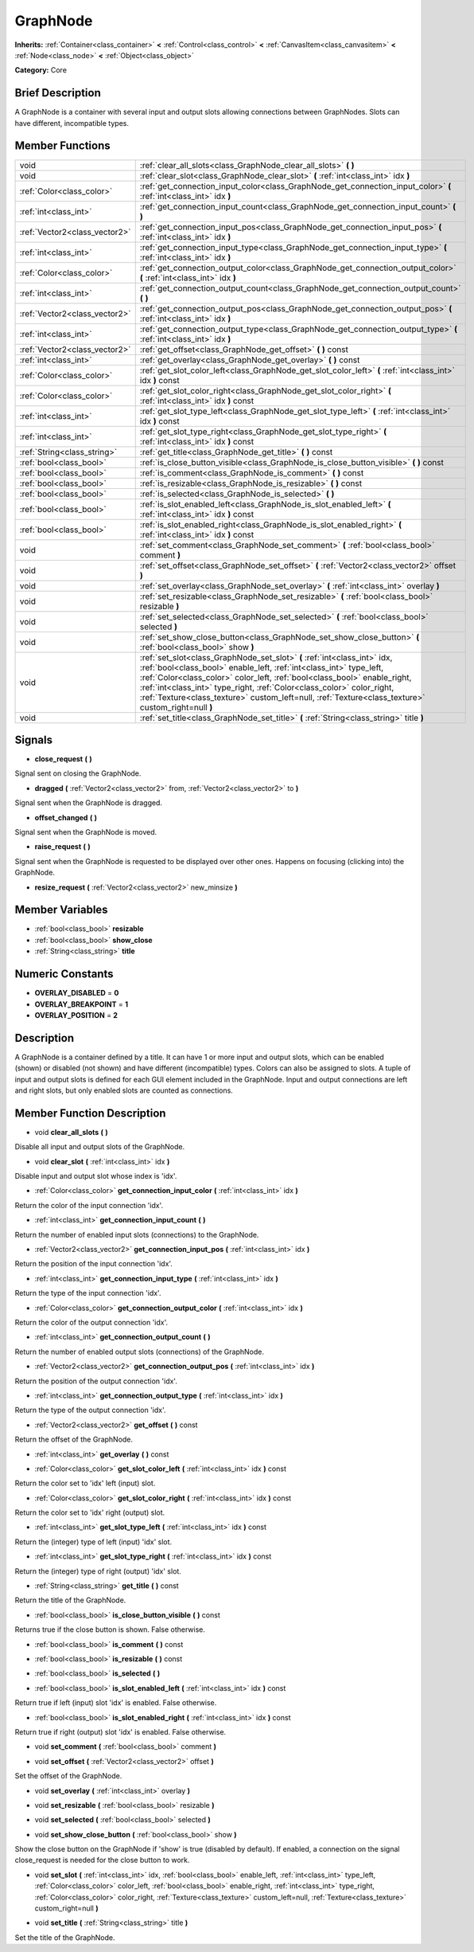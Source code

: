 .. Generated automatically by doc/tools/makerst.py in Godot's source tree.
.. DO NOT EDIT THIS FILE, but the doc/base/classes.xml source instead.

.. _class_GraphNode:

GraphNode
=========

**Inherits:** :ref:`Container<class_container>` **<** :ref:`Control<class_control>` **<** :ref:`CanvasItem<class_canvasitem>` **<** :ref:`Node<class_node>` **<** :ref:`Object<class_object>`

**Category:** Core

Brief Description
-----------------

A GraphNode is a container with several input and output slots allowing connections between GraphNodes. Slots can have different, incompatible types.

Member Functions
----------------

+--------------------------------+---------------------------------------------------------------------------------------------------------------------------------------------------------------------------------------------------------------------------------------------------------------------------------------------------------------------------------------------------------------------------------------------------------------+
| void                           | :ref:`clear_all_slots<class_GraphNode_clear_all_slots>`  **(** **)**                                                                                                                                                                                                                                                                                                                                          |
+--------------------------------+---------------------------------------------------------------------------------------------------------------------------------------------------------------------------------------------------------------------------------------------------------------------------------------------------------------------------------------------------------------------------------------------------------------+
| void                           | :ref:`clear_slot<class_GraphNode_clear_slot>`  **(** :ref:`int<class_int>` idx  **)**                                                                                                                                                                                                                                                                                                                         |
+--------------------------------+---------------------------------------------------------------------------------------------------------------------------------------------------------------------------------------------------------------------------------------------------------------------------------------------------------------------------------------------------------------------------------------------------------------+
| :ref:`Color<class_color>`      | :ref:`get_connection_input_color<class_GraphNode_get_connection_input_color>`  **(** :ref:`int<class_int>` idx  **)**                                                                                                                                                                                                                                                                                         |
+--------------------------------+---------------------------------------------------------------------------------------------------------------------------------------------------------------------------------------------------------------------------------------------------------------------------------------------------------------------------------------------------------------------------------------------------------------+
| :ref:`int<class_int>`          | :ref:`get_connection_input_count<class_GraphNode_get_connection_input_count>`  **(** **)**                                                                                                                                                                                                                                                                                                                    |
+--------------------------------+---------------------------------------------------------------------------------------------------------------------------------------------------------------------------------------------------------------------------------------------------------------------------------------------------------------------------------------------------------------------------------------------------------------+
| :ref:`Vector2<class_vector2>`  | :ref:`get_connection_input_pos<class_GraphNode_get_connection_input_pos>`  **(** :ref:`int<class_int>` idx  **)**                                                                                                                                                                                                                                                                                             |
+--------------------------------+---------------------------------------------------------------------------------------------------------------------------------------------------------------------------------------------------------------------------------------------------------------------------------------------------------------------------------------------------------------------------------------------------------------+
| :ref:`int<class_int>`          | :ref:`get_connection_input_type<class_GraphNode_get_connection_input_type>`  **(** :ref:`int<class_int>` idx  **)**                                                                                                                                                                                                                                                                                           |
+--------------------------------+---------------------------------------------------------------------------------------------------------------------------------------------------------------------------------------------------------------------------------------------------------------------------------------------------------------------------------------------------------------------------------------------------------------+
| :ref:`Color<class_color>`      | :ref:`get_connection_output_color<class_GraphNode_get_connection_output_color>`  **(** :ref:`int<class_int>` idx  **)**                                                                                                                                                                                                                                                                                       |
+--------------------------------+---------------------------------------------------------------------------------------------------------------------------------------------------------------------------------------------------------------------------------------------------------------------------------------------------------------------------------------------------------------------------------------------------------------+
| :ref:`int<class_int>`          | :ref:`get_connection_output_count<class_GraphNode_get_connection_output_count>`  **(** **)**                                                                                                                                                                                                                                                                                                                  |
+--------------------------------+---------------------------------------------------------------------------------------------------------------------------------------------------------------------------------------------------------------------------------------------------------------------------------------------------------------------------------------------------------------------------------------------------------------+
| :ref:`Vector2<class_vector2>`  | :ref:`get_connection_output_pos<class_GraphNode_get_connection_output_pos>`  **(** :ref:`int<class_int>` idx  **)**                                                                                                                                                                                                                                                                                           |
+--------------------------------+---------------------------------------------------------------------------------------------------------------------------------------------------------------------------------------------------------------------------------------------------------------------------------------------------------------------------------------------------------------------------------------------------------------+
| :ref:`int<class_int>`          | :ref:`get_connection_output_type<class_GraphNode_get_connection_output_type>`  **(** :ref:`int<class_int>` idx  **)**                                                                                                                                                                                                                                                                                         |
+--------------------------------+---------------------------------------------------------------------------------------------------------------------------------------------------------------------------------------------------------------------------------------------------------------------------------------------------------------------------------------------------------------------------------------------------------------+
| :ref:`Vector2<class_vector2>`  | :ref:`get_offset<class_GraphNode_get_offset>`  **(** **)** const                                                                                                                                                                                                                                                                                                                                              |
+--------------------------------+---------------------------------------------------------------------------------------------------------------------------------------------------------------------------------------------------------------------------------------------------------------------------------------------------------------------------------------------------------------------------------------------------------------+
| :ref:`int<class_int>`          | :ref:`get_overlay<class_GraphNode_get_overlay>`  **(** **)** const                                                                                                                                                                                                                                                                                                                                            |
+--------------------------------+---------------------------------------------------------------------------------------------------------------------------------------------------------------------------------------------------------------------------------------------------------------------------------------------------------------------------------------------------------------------------------------------------------------+
| :ref:`Color<class_color>`      | :ref:`get_slot_color_left<class_GraphNode_get_slot_color_left>`  **(** :ref:`int<class_int>` idx  **)** const                                                                                                                                                                                                                                                                                                 |
+--------------------------------+---------------------------------------------------------------------------------------------------------------------------------------------------------------------------------------------------------------------------------------------------------------------------------------------------------------------------------------------------------------------------------------------------------------+
| :ref:`Color<class_color>`      | :ref:`get_slot_color_right<class_GraphNode_get_slot_color_right>`  **(** :ref:`int<class_int>` idx  **)** const                                                                                                                                                                                                                                                                                               |
+--------------------------------+---------------------------------------------------------------------------------------------------------------------------------------------------------------------------------------------------------------------------------------------------------------------------------------------------------------------------------------------------------------------------------------------------------------+
| :ref:`int<class_int>`          | :ref:`get_slot_type_left<class_GraphNode_get_slot_type_left>`  **(** :ref:`int<class_int>` idx  **)** const                                                                                                                                                                                                                                                                                                   |
+--------------------------------+---------------------------------------------------------------------------------------------------------------------------------------------------------------------------------------------------------------------------------------------------------------------------------------------------------------------------------------------------------------------------------------------------------------+
| :ref:`int<class_int>`          | :ref:`get_slot_type_right<class_GraphNode_get_slot_type_right>`  **(** :ref:`int<class_int>` idx  **)** const                                                                                                                                                                                                                                                                                                 |
+--------------------------------+---------------------------------------------------------------------------------------------------------------------------------------------------------------------------------------------------------------------------------------------------------------------------------------------------------------------------------------------------------------------------------------------------------------+
| :ref:`String<class_string>`    | :ref:`get_title<class_GraphNode_get_title>`  **(** **)** const                                                                                                                                                                                                                                                                                                                                                |
+--------------------------------+---------------------------------------------------------------------------------------------------------------------------------------------------------------------------------------------------------------------------------------------------------------------------------------------------------------------------------------------------------------------------------------------------------------+
| :ref:`bool<class_bool>`        | :ref:`is_close_button_visible<class_GraphNode_is_close_button_visible>`  **(** **)** const                                                                                                                                                                                                                                                                                                                    |
+--------------------------------+---------------------------------------------------------------------------------------------------------------------------------------------------------------------------------------------------------------------------------------------------------------------------------------------------------------------------------------------------------------------------------------------------------------+
| :ref:`bool<class_bool>`        | :ref:`is_comment<class_GraphNode_is_comment>`  **(** **)** const                                                                                                                                                                                                                                                                                                                                              |
+--------------------------------+---------------------------------------------------------------------------------------------------------------------------------------------------------------------------------------------------------------------------------------------------------------------------------------------------------------------------------------------------------------------------------------------------------------+
| :ref:`bool<class_bool>`        | :ref:`is_resizable<class_GraphNode_is_resizable>`  **(** **)** const                                                                                                                                                                                                                                                                                                                                          |
+--------------------------------+---------------------------------------------------------------------------------------------------------------------------------------------------------------------------------------------------------------------------------------------------------------------------------------------------------------------------------------------------------------------------------------------------------------+
| :ref:`bool<class_bool>`        | :ref:`is_selected<class_GraphNode_is_selected>`  **(** **)**                                                                                                                                                                                                                                                                                                                                                  |
+--------------------------------+---------------------------------------------------------------------------------------------------------------------------------------------------------------------------------------------------------------------------------------------------------------------------------------------------------------------------------------------------------------------------------------------------------------+
| :ref:`bool<class_bool>`        | :ref:`is_slot_enabled_left<class_GraphNode_is_slot_enabled_left>`  **(** :ref:`int<class_int>` idx  **)** const                                                                                                                                                                                                                                                                                               |
+--------------------------------+---------------------------------------------------------------------------------------------------------------------------------------------------------------------------------------------------------------------------------------------------------------------------------------------------------------------------------------------------------------------------------------------------------------+
| :ref:`bool<class_bool>`        | :ref:`is_slot_enabled_right<class_GraphNode_is_slot_enabled_right>`  **(** :ref:`int<class_int>` idx  **)** const                                                                                                                                                                                                                                                                                             |
+--------------------------------+---------------------------------------------------------------------------------------------------------------------------------------------------------------------------------------------------------------------------------------------------------------------------------------------------------------------------------------------------------------------------------------------------------------+
| void                           | :ref:`set_comment<class_GraphNode_set_comment>`  **(** :ref:`bool<class_bool>` comment  **)**                                                                                                                                                                                                                                                                                                                 |
+--------------------------------+---------------------------------------------------------------------------------------------------------------------------------------------------------------------------------------------------------------------------------------------------------------------------------------------------------------------------------------------------------------------------------------------------------------+
| void                           | :ref:`set_offset<class_GraphNode_set_offset>`  **(** :ref:`Vector2<class_vector2>` offset  **)**                                                                                                                                                                                                                                                                                                              |
+--------------------------------+---------------------------------------------------------------------------------------------------------------------------------------------------------------------------------------------------------------------------------------------------------------------------------------------------------------------------------------------------------------------------------------------------------------+
| void                           | :ref:`set_overlay<class_GraphNode_set_overlay>`  **(** :ref:`int<class_int>` overlay  **)**                                                                                                                                                                                                                                                                                                                   |
+--------------------------------+---------------------------------------------------------------------------------------------------------------------------------------------------------------------------------------------------------------------------------------------------------------------------------------------------------------------------------------------------------------------------------------------------------------+
| void                           | :ref:`set_resizable<class_GraphNode_set_resizable>`  **(** :ref:`bool<class_bool>` resizable  **)**                                                                                                                                                                                                                                                                                                           |
+--------------------------------+---------------------------------------------------------------------------------------------------------------------------------------------------------------------------------------------------------------------------------------------------------------------------------------------------------------------------------------------------------------------------------------------------------------+
| void                           | :ref:`set_selected<class_GraphNode_set_selected>`  **(** :ref:`bool<class_bool>` selected  **)**                                                                                                                                                                                                                                                                                                              |
+--------------------------------+---------------------------------------------------------------------------------------------------------------------------------------------------------------------------------------------------------------------------------------------------------------------------------------------------------------------------------------------------------------------------------------------------------------+
| void                           | :ref:`set_show_close_button<class_GraphNode_set_show_close_button>`  **(** :ref:`bool<class_bool>` show  **)**                                                                                                                                                                                                                                                                                                |
+--------------------------------+---------------------------------------------------------------------------------------------------------------------------------------------------------------------------------------------------------------------------------------------------------------------------------------------------------------------------------------------------------------------------------------------------------------+
| void                           | :ref:`set_slot<class_GraphNode_set_slot>`  **(** :ref:`int<class_int>` idx, :ref:`bool<class_bool>` enable_left, :ref:`int<class_int>` type_left, :ref:`Color<class_color>` color_left, :ref:`bool<class_bool>` enable_right, :ref:`int<class_int>` type_right, :ref:`Color<class_color>` color_right, :ref:`Texture<class_texture>` custom_left=null, :ref:`Texture<class_texture>` custom_right=null  **)** |
+--------------------------------+---------------------------------------------------------------------------------------------------------------------------------------------------------------------------------------------------------------------------------------------------------------------------------------------------------------------------------------------------------------------------------------------------------------+
| void                           | :ref:`set_title<class_GraphNode_set_title>`  **(** :ref:`String<class_string>` title  **)**                                                                                                                                                                                                                                                                                                                   |
+--------------------------------+---------------------------------------------------------------------------------------------------------------------------------------------------------------------------------------------------------------------------------------------------------------------------------------------------------------------------------------------------------------------------------------------------------------+

Signals
-------

-  **close_request**  **(** **)**
Signal sent on closing the GraphNode.

-  **dragged**  **(** :ref:`Vector2<class_vector2>` from, :ref:`Vector2<class_vector2>` to  **)**
Signal sent when the GraphNode is dragged.

-  **offset_changed**  **(** **)**
Signal sent when the GraphNode is moved.

-  **raise_request**  **(** **)**
Signal sent when the GraphNode is requested to be displayed over other ones. Happens on focusing (clicking into) the GraphNode.

-  **resize_request**  **(** :ref:`Vector2<class_vector2>` new_minsize  **)**

Member Variables
----------------

- :ref:`bool<class_bool>` **resizable**
- :ref:`bool<class_bool>` **show_close**
- :ref:`String<class_string>` **title**

Numeric Constants
-----------------

- **OVERLAY_DISABLED** = **0**
- **OVERLAY_BREAKPOINT** = **1**
- **OVERLAY_POSITION** = **2**

Description
-----------

A GraphNode is a container defined by a title. It can have 1 or more input and output slots, which can be enabled (shown) or disabled (not shown) and have different (incompatible) types. Colors can also be assigned to slots. A tuple of input and output slots is defined for each GUI element included in the GraphNode. Input and output connections are left and right slots, but only enabled slots are counted as connections.

Member Function Description
---------------------------

.. _class_GraphNode_clear_all_slots:

- void  **clear_all_slots**  **(** **)**

Disable all input and output slots of the GraphNode.

.. _class_GraphNode_clear_slot:

- void  **clear_slot**  **(** :ref:`int<class_int>` idx  **)**

Disable input and output slot whose index is 'idx'.

.. _class_GraphNode_get_connection_input_color:

- :ref:`Color<class_color>`  **get_connection_input_color**  **(** :ref:`int<class_int>` idx  **)**

Return the color of the input connection 'idx'.

.. _class_GraphNode_get_connection_input_count:

- :ref:`int<class_int>`  **get_connection_input_count**  **(** **)**

Return the number of enabled input slots (connections) to the GraphNode.

.. _class_GraphNode_get_connection_input_pos:

- :ref:`Vector2<class_vector2>`  **get_connection_input_pos**  **(** :ref:`int<class_int>` idx  **)**

Return the position of the input connection 'idx'.

.. _class_GraphNode_get_connection_input_type:

- :ref:`int<class_int>`  **get_connection_input_type**  **(** :ref:`int<class_int>` idx  **)**

Return the type of the input connection 'idx'.

.. _class_GraphNode_get_connection_output_color:

- :ref:`Color<class_color>`  **get_connection_output_color**  **(** :ref:`int<class_int>` idx  **)**

Return the color of the output connection 'idx'.

.. _class_GraphNode_get_connection_output_count:

- :ref:`int<class_int>`  **get_connection_output_count**  **(** **)**

Return the number of enabled output slots (connections) of the GraphNode.

.. _class_GraphNode_get_connection_output_pos:

- :ref:`Vector2<class_vector2>`  **get_connection_output_pos**  **(** :ref:`int<class_int>` idx  **)**

Return the position of the output connection 'idx'.

.. _class_GraphNode_get_connection_output_type:

- :ref:`int<class_int>`  **get_connection_output_type**  **(** :ref:`int<class_int>` idx  **)**

Return the type of the output connection 'idx'.

.. _class_GraphNode_get_offset:

- :ref:`Vector2<class_vector2>`  **get_offset**  **(** **)** const

Return the offset of the GraphNode.

.. _class_GraphNode_get_overlay:

- :ref:`int<class_int>`  **get_overlay**  **(** **)** const

.. _class_GraphNode_get_slot_color_left:

- :ref:`Color<class_color>`  **get_slot_color_left**  **(** :ref:`int<class_int>` idx  **)** const

Return the color set to 'idx' left (input) slot.

.. _class_GraphNode_get_slot_color_right:

- :ref:`Color<class_color>`  **get_slot_color_right**  **(** :ref:`int<class_int>` idx  **)** const

Return the color set to 'idx' right (output) slot.

.. _class_GraphNode_get_slot_type_left:

- :ref:`int<class_int>`  **get_slot_type_left**  **(** :ref:`int<class_int>` idx  **)** const

Return the (integer) type of left (input) 'idx' slot.

.. _class_GraphNode_get_slot_type_right:

- :ref:`int<class_int>`  **get_slot_type_right**  **(** :ref:`int<class_int>` idx  **)** const

Return the (integer) type of right (output) 'idx' slot.

.. _class_GraphNode_get_title:

- :ref:`String<class_string>`  **get_title**  **(** **)** const

Return the title of the GraphNode.

.. _class_GraphNode_is_close_button_visible:

- :ref:`bool<class_bool>`  **is_close_button_visible**  **(** **)** const

Returns true if the close button is shown. False otherwise.

.. _class_GraphNode_is_comment:

- :ref:`bool<class_bool>`  **is_comment**  **(** **)** const

.. _class_GraphNode_is_resizable:

- :ref:`bool<class_bool>`  **is_resizable**  **(** **)** const

.. _class_GraphNode_is_selected:

- :ref:`bool<class_bool>`  **is_selected**  **(** **)**

.. _class_GraphNode_is_slot_enabled_left:

- :ref:`bool<class_bool>`  **is_slot_enabled_left**  **(** :ref:`int<class_int>` idx  **)** const

Return true if left (input) slot 'idx' is enabled. False otherwise.

.. _class_GraphNode_is_slot_enabled_right:

- :ref:`bool<class_bool>`  **is_slot_enabled_right**  **(** :ref:`int<class_int>` idx  **)** const

Return true if right (output) slot 'idx' is enabled. False otherwise.

.. _class_GraphNode_set_comment:

- void  **set_comment**  **(** :ref:`bool<class_bool>` comment  **)**

.. _class_GraphNode_set_offset:

- void  **set_offset**  **(** :ref:`Vector2<class_vector2>` offset  **)**

Set the offset of the GraphNode.

.. _class_GraphNode_set_overlay:

- void  **set_overlay**  **(** :ref:`int<class_int>` overlay  **)**

.. _class_GraphNode_set_resizable:

- void  **set_resizable**  **(** :ref:`bool<class_bool>` resizable  **)**

.. _class_GraphNode_set_selected:

- void  **set_selected**  **(** :ref:`bool<class_bool>` selected  **)**

.. _class_GraphNode_set_show_close_button:

- void  **set_show_close_button**  **(** :ref:`bool<class_bool>` show  **)**

Show the close button on the GraphNode if 'show' is true (disabled by default). If enabled, a connection on the signal close_request is needed for the close button to work.

.. _class_GraphNode_set_slot:

- void  **set_slot**  **(** :ref:`int<class_int>` idx, :ref:`bool<class_bool>` enable_left, :ref:`int<class_int>` type_left, :ref:`Color<class_color>` color_left, :ref:`bool<class_bool>` enable_right, :ref:`int<class_int>` type_right, :ref:`Color<class_color>` color_right, :ref:`Texture<class_texture>` custom_left=null, :ref:`Texture<class_texture>` custom_right=null  **)**

.. _class_GraphNode_set_title:

- void  **set_title**  **(** :ref:`String<class_string>` title  **)**

Set the title of the GraphNode.


